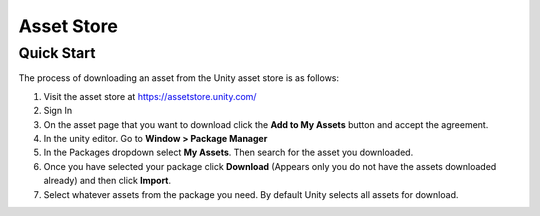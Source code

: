 ===========
Asset Store
===========

Quick Start
===========

The process of downloading an asset from the Unity asset store is as follows:

#.  Visit the asset store at https://assetstore.unity.com/
#.  Sign In
#.  On the asset page that you want to download click the **Add to My Assets** button and accept the agreement.
#.  In the unity editor. Go to **Window > Package Manager**
#.  In the Packages dropdown select **My Assets**. Then search for the asset you downloaded.
#.  Once you have selected your package click **Download** (Appears only you do not have the assets downloaded already)
    and then click **Import**.
#.  Select whatever assets from the package you need. By default Unity selects all assets for download.

